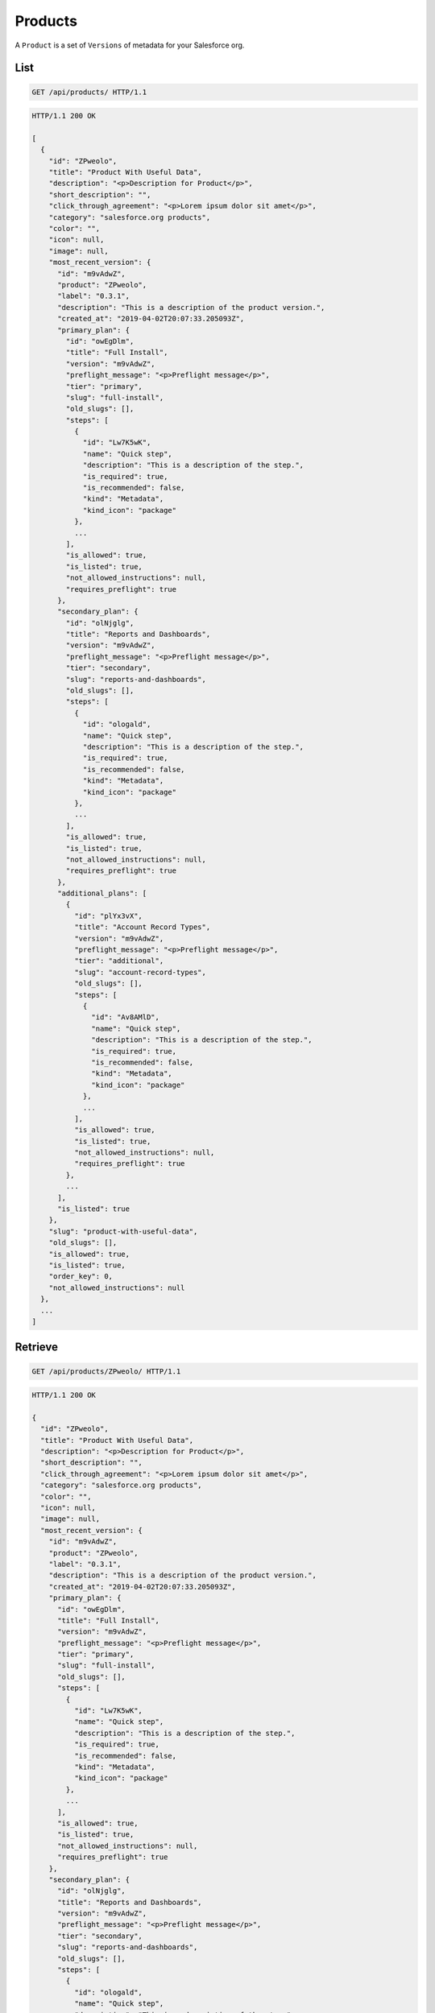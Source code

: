========
Products
========

A ``Product`` is a set of ``Versions`` of metadata for your Salesforce
org.

List
----

.. sourcecode:: http

   GET /api/products/ HTTP/1.1

.. sourcecode:: http

   HTTP/1.1 200 OK

   [
     {
       "id": "ZPweolo",
       "title": "Product With Useful Data",
       "description": "<p>Description for Product</p>",
       "short_description": "",
       "click_through_agreement": "<p>Lorem ipsum dolor sit amet</p>",
       "category": "salesforce.org products",
       "color": "",
       "icon": null,
       "image": null,
       "most_recent_version": {
         "id": "m9vAdwZ",
         "product": "ZPweolo",
         "label": "0.3.1",
         "description": "This is a description of the product version.",
         "created_at": "2019-04-02T20:07:33.205093Z",
         "primary_plan": {
           "id": "owEgDlm",
           "title": "Full Install",
           "version": "m9vAdwZ",
           "preflight_message": "<p>Preflight message</p>",
           "tier": "primary",
           "slug": "full-install",
           "old_slugs": [],
           "steps": [
             {
               "id": "Lw7K5wK",
               "name": "Quick step",
               "description": "This is a description of the step.",
               "is_required": true,
               "is_recommended": false,
               "kind": "Metadata",
               "kind_icon": "package"
             },
             ...
           ],
           "is_allowed": true,
           "is_listed": true,
           "not_allowed_instructions": null,
           "requires_preflight": true
         },
         "secondary_plan": {
           "id": "olNjglg",
           "title": "Reports and Dashboards",
           "version": "m9vAdwZ",
           "preflight_message": "<p>Preflight message</p>",
           "tier": "secondary",
           "slug": "reports-and-dashboards",
           "old_slugs": [],
           "steps": [
             {
               "id": "ologald",
               "name": "Quick step",
               "description": "This is a description of the step.",
               "is_required": true,
               "is_recommended": false,
               "kind": "Metadata",
               "kind_icon": "package"
             },
             ...
           ],
           "is_allowed": true,
           "is_listed": true,
           "not_allowed_instructions": null,
           "requires_preflight": true
         },
         "additional_plans": [
           {
             "id": "plYx3vX",
             "title": "Account Record Types",
             "version": "m9vAdwZ",
             "preflight_message": "<p>Preflight message</p>",
             "tier": "additional",
             "slug": "account-record-types",
             "old_slugs": [],
             "steps": [
               {
                 "id": "Av8AMlD",
                 "name": "Quick step",
                 "description": "This is a description of the step.",
                 "is_required": true,
                 "is_recommended": false,
                 "kind": "Metadata",
                 "kind_icon": "package"
               },
               ...
             ],
             "is_allowed": true,
             "is_listed": true,
             "not_allowed_instructions": null,
             "requires_preflight": true
           },
           ...
         ],
         "is_listed": true
       },
       "slug": "product-with-useful-data",
       "old_slugs": [],
       "is_allowed": true,
       "is_listed": true,
       "order_key": 0,
       "not_allowed_instructions": null
     },
     ...
   ]

Retrieve
--------

.. sourcecode:: http
   
   GET /api/products/ZPweolo/ HTTP/1.1

.. sourcecode:: http

   HTTP/1.1 200 OK

   {
     "id": "ZPweolo",
     "title": "Product With Useful Data",
     "description": "<p>Description for Product</p>",
     "short_description": "",
     "click_through_agreement": "<p>Lorem ipsum dolor sit amet</p>",
     "category": "salesforce.org products",
     "color": "",
     "icon": null,
     "image": null,
     "most_recent_version": {
       "id": "m9vAdwZ",
       "product": "ZPweolo",
       "label": "0.3.1",
       "description": "This is a description of the product version.",
       "created_at": "2019-04-02T20:07:33.205093Z",
       "primary_plan": {
         "id": "owEgDlm",
         "title": "Full Install",
         "version": "m9vAdwZ",
         "preflight_message": "<p>Preflight message</p>",
         "tier": "primary",
         "slug": "full-install",
         "old_slugs": [],
         "steps": [
           {
             "id": "Lw7K5wK",
             "name": "Quick step",
             "description": "This is a description of the step.",
             "is_required": true,
             "is_recommended": false,
             "kind": "Metadata",
             "kind_icon": "package"
           },
           ...
         ],
         "is_allowed": true,
         "is_listed": true,
         "not_allowed_instructions": null,
         "requires_preflight": true
       },
       "secondary_plan": {
         "id": "olNjglg",
         "title": "Reports and Dashboards",
         "version": "m9vAdwZ",
         "preflight_message": "<p>Preflight message</p>",
         "tier": "secondary",
         "slug": "reports-and-dashboards",
         "old_slugs": [],
         "steps": [
           {
             "id": "ologald",
             "name": "Quick step",
             "description": "This is a description of the step.",
             "is_required": true,
             "is_recommended": false,
             "kind": "Metadata",
             "kind_icon": "package"
           },
           ...
         ],
         "is_allowed": true,
         "is_listed": true,
         "not_allowed_instructions": null,
         "requires_preflight": true
       },
       "additional_plans": [
         {
           "id": "plYx3vX",
           "title": "Account Record Types",
           "version": "m9vAdwZ",
           "preflight_message": "<p>Preflight message</p>",
           "tier": "additional",
           "slug": "account-record-types",
           "old_slugs": [],
           "steps": [
             {
               "id": "Av8AMlD",
               "name": "Quick step",
               "description": "This is a description of the step.",
               "is_required": true,
               "is_recommended": false,
               "kind": "Metadata",
               "kind_icon": "package"
             },
             ...
           ],
           "is_allowed": true,
           "is_listed": true,
           "not_allowed_instructions": null,
           "requires_preflight": true
         },
         ...
       ],
       "is_listed": true
     },
     "slug": "product-with-useful-data",
     "old_slugs": [],
     "is_allowed": true,
     "is_listed": true,
     "order_key": 0,
     "not_allowed_instructions": null
   }

Create
------

.. sourcecode:: http
   
   POST /api/products/ HTTP/1.1

   {
     "title": "Product With Useful Data",
     "description": "Description for Product with _markdown_",
     "short_description": "",
     "click_through_agreement": "Lorem ipsum dolor sit amet with *markdown*",
     "category": "salesforce.org products",
     "color": "",
     "icon": null,
     "image": null,
     "is_allowed": true,
     "is_listed": true,
     "order_key": 0,
     "not_allowed_instructions": null
   }

.. sourcecode:: http

   HTTP/1.1 201 CREATED

Update
------

.. sourcecode:: http
   
   PATCH /api/products/ZPweolo/ HTTP/1.1

   {
     "description": "This is a new *description* of the product version.",
   }

.. sourcecode:: http

   HTTP/1.1 200 OK

   {
     "id": "ZPweolo",
     "title": "Product With Useful Data",
     "description": "<p>This is a new <strong>description</strong> of the product version.</p>",
     "short_description": "",
     "click_through_agreement": "<p>Lorem ipsum dolor sit amet</p>",
     "category": "salesforce.org products",
     "color": "",
     "icon": null,
     "image": null,
     "most_recent_version": {
       "id": "m9vAdwZ",
       "product": "ZPweolo",
       "label": "0.3.1",
       "description": "This is a description of the product version.",
       "created_at": "2019-04-02T20:07:33.205093Z",
       "primary_plan": {
         "id": "owEgDlm",
         "title": "Full Install",
         "version": "m9vAdwZ",
         "preflight_message": "<p>Preflight message</p>",
         "tier": "primary",
         "slug": "full-install",
         "old_slugs": [],
         "steps": [
           {
             "id": "Lw7K5wK",
             "name": "Quick step",
             "description": "This is a description of the step.",
             "is_required": true,
             "is_recommended": false,
             "kind": "Metadata",
             "kind_icon": "package"
           },
           ...
         ],
         "is_allowed": true,
         "is_listed": true,
         "not_allowed_instructions": null,
         "requires_preflight": true
       },
       "secondary_plan": {
         "id": "olNjglg",
         "title": "Reports and Dashboards",
         "version": "m9vAdwZ",
         "preflight_message": "<p>Preflight message</p>",
         "tier": "secondary",
         "slug": "reports-and-dashboards",
         "old_slugs": [],
         "steps": [
           {
             "id": "ologald",
             "name": "Quick step",
             "description": "This is a description of the step.",
             "is_required": true,
             "is_recommended": false,
             "kind": "Metadata",
             "kind_icon": "package"
           },
           ...
         ],
         "is_allowed": true,
         "is_listed": true,
         "not_allowed_instructions": null,
         "requires_preflight": true
       },
       "additional_plans": [
         {
           "id": "plYx3vX",
           "title": "Account Record Types",
           "version": "m9vAdwZ",
           "preflight_message": "<p>Preflight message</p>",
           "tier": "additional",
           "slug": "account-record-types",
           "old_slugs": [],
           "steps": [
             {
               "id": "Av8AMlD",
               "name": "Quick step",
               "description": "This is a description of the step.",
               "is_required": true,
               "is_recommended": false,
               "kind": "Metadata",
               "kind_icon": "package"
             },
             ...
           ],
           "is_allowed": true,
           "is_listed": true,
           "not_allowed_instructions": null,
           "requires_preflight": true
         },
         ...
       ],
       "is_listed": true
     },
     "slug": "product-with-useful-data",
     "old_slugs": [],
     "is_allowed": true,
     "is_listed": true,
     "order_key": 0,
     "not_allowed_instructions": null
   }

Destroy
-------

.. sourcecode:: http
   
   DELETE /api/products/ZPweolo/ HTTP/1.1

.. sourcecode:: http

   HTTP/1.1 204 NO CONTENT
